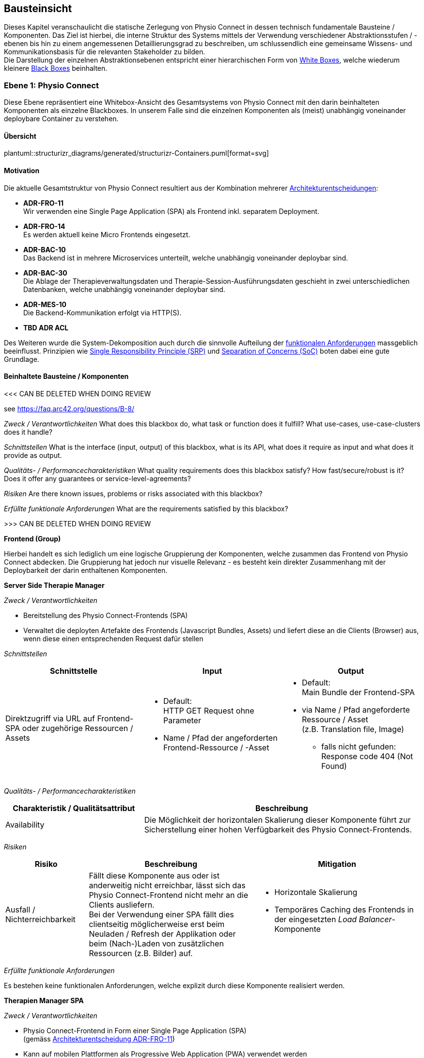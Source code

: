 [[section-building-block-view]]
== Bausteinsicht

Dieses Kapitel veranschaulicht die statische Zerlegung von Physio Connect in dessen technisch fundamentale Bausteine / Komponenten. Das Ziel ist hierbei, die interne Struktur des Systems mittels der Verwendung verschiedener Abstraktionsstufen / -ebenen bis hin zu einem angemessenen Detaillierungsgrad zu beschreiben, um schlussendlich eine gemeinsame Wissens- und Kommunikationsbasis für die relevanten Stakeholder zu bilden. +
Die Darstellung der einzelnen Abstraktionsebenen entspricht einer hierarchischen Form von https://faq.arc42.org/questions/B-9/[White Boxes], welche wiederum kleinere https://faq.arc42.org/questions/B-8/[Black Boxes] beinhalten.

=== Ebene 1: Physio Connect

Diese Ebene repräsentiert eine Whitebox-Ansicht des Gesamtsystems von Physio Connect mit den darin beinhalteten Komponenten als einzelne Blackboxes. In unserem Falle sind die einzelnen Komponenten als (meist) unabhängig voneinander deploybare Container zu verstehen. 

==== Übersicht

plantuml::structurizr_diagrams/generated/structurizr-Containers.puml[format=svg]

==== Motivation

Die aktuelle Gesamtstruktur von Physio Connect resultiert aus der Kombination mehrerer link:09_architecture_decisions.adoc#section-design-decisions[Architekturentscheidungen]:

* **ADR-FRO-11** +
Wir verwenden eine Single Page Application (SPA) als Frontend inkl. separatem Deployment.
* **ADR-FRO-14** +
Es werden aktuell keine Micro Frontends eingesetzt.
* **ADR-BAC-10** +
Das Backend ist in mehrere Microservices unterteilt, welche unabhängig voneinander deploybar sind.
* **ADR-BAC-30** +
Die Ablage der Therapieverwaltungsdaten und Therapie-Session-Ausführungsdaten geschieht in zwei unterschiedlichen Datenbanken, welche unabhängig voneinander deploybar sind.
* **ADR-MES-10** +
Die Backend-Kommunikation erfolgt via HTTP(S).
* **TBD ADR ACL**

Des Weiteren wurde die System-Dekomposition auch durch die sinnvolle Aufteilung der link:../requirements_engineering/functional_requirements.adoc#section-functional-requirements[funktionalen Anforderungen] massgeblich beeinflusst. Prinzipien wie https://blog.cleancoder.com/uncle-bob/2014/05/08/SingleReponsibilityPrinciple.html[Single Responsibility Principle (SRP)] und https://deviq.com/principles/separation-of-concerns[Separation of Concerns (SoC)] boten dabei eine gute Grundlage.

==== Beinhaltete Bausteine / Komponenten

<<< CAN BE DELETED WHEN DOING REVIEW

see https://faq.arc42.org/questions/B-8/

__Zweck / Verantwortlichkeiten__
What does this blackbox do, what task or function does it fulfill? What use-cases, use-case-clusters does it handle?

__Schnittstellen__
What is the interface (input, output) of this blackbox, what is its API, what does it require as input and what does it provide as output.

__Qualitäts- / Performancecharakteristiken__
What quality requirements does this blackbox satisfy? How fast/secure/robust is it? Does it offer any guarantees or service-level-agreements?

__Risiken__
Are there known issues, problems or risks associated with this blackbox?

__Erfüllte funktionale Anforderungen__
What are the requirements satisfied by this blackbox?

>>> CAN BE DELETED WHEN DOING REVIEW

**Frontend (Group)**

Hierbei handelt es sich lediglich um eine logische Gruppierung der Komponenten, welche zusammen das Frontend von Physio Connect abdecken. Die Gruppierung hat jedoch nur visuelle Relevanz - es besteht kein direkter Zusammenhang mit der Deploybarkeit der darin enthaltenen Komponenten.

**Server Side Therapie Manager**

__Zweck / Verantwortlichkeiten__

* Bereitstellung des Physio Connect-Frontends (SPA)
* Verwaltet die deployten Artefakte des Frontends (Javascript Bundles, Assets) und liefert diese an die Clients (Browser) aus, wenn diese einen entsprechenden Request dafür stellen

__Schnittstellen__

[options="header"]
|===
|Schnittstelle|Input|Output

|Direktzugriff via URL auf Frontend-SPA oder zugehörige Ressourcen / Assets 
a|
* Default: +
HTTP GET Request ohne Parameter
* Name / Pfad der angeforderten Frontend-Ressource / -Asset

a|
* Default: +
Main Bundle der Frontend-SPA
* via Name / Pfad angeforderte Ressource / Asset +
(z.B. Translation file, Image)
** falls nicht gefunden: +
Response code 404 (Not Found)

|===

__Qualitäts- / Performancecharakteristiken__

[options="header",cols="2,4"]
|===
|Charakteristik / Qualitätsattribut|Beschreibung

|Availability
|Die Möglichkeit der horizontalen Skalierung dieser Komponente führt zur Sicherstellung einer hohen Verfügbarkeit des Physio Connect-Frontends.

|===

__Risiken__

[options="header",cols="2,4,4"]
|===
|Risiko|Beschreibung|Mitigation

|Ausfall / Nichterreichbarkeit
|Fällt diese Komponente aus oder ist anderweitig nicht erreichbar, lässt sich das Physio Connect-Frontend nicht mehr an die Clients ausliefern. +
Bei der Verwendung einer SPA fällt dies clientseitig möglicherweise erst beim Neuladen / Refresh der Applikation oder beim (Nach-)Laden von zusätzlichen Ressourcen (z.B. Bilder) auf.
a|
* Horizontale Skalierung
* Temporäres Caching des Frontends in der eingesetzten __Load Balancer__-Komponente

|===

__Erfüllte funktionale Anforderungen__

Es bestehen keine funktionalen Anforderungen, welche explizit durch diese Komponente realisiert werden.

**Therapien Manager SPA**

__Zweck / Verantwortlichkeiten__

* Physio Connect-Frontend in Form einer Single Page Application (SPA) +
(gemäss link:09_architecture_decisions.adoc#section-design-decisions[Architekturentscheidung ADR-FRO-11])
* Kann auf mobilen Plattformen als Progressive Web Application (PWA) verwendet werden +
(gemäss link:09_architecture_decisions.adoc#section-design-decisions[Architekturentscheidung ADR-FRO-13])

__Schnittstellen__

[options="header"]
|===
|Schnittstelle|Input|Output

|Benutzerschnittstelle (UI)
|User Input (Maus, Tastatur)
|Anzeige des Layouts, grafischen Komponenten, visuellen Effekten usw.

|Integrierter API Client für Backend HTTP Requests / Responses
|HTTP Responses von Physio Connect-Backend +
(als Antwort auf Requests)
|HTTP Requests an Physio Connect-Backend +
(via __Load Balancer__-Komponente)

|===

__Qualitäts- / Performancecharakteristiken__

[options="header",cols="2,4"]
|===
|Charakteristik / Qualitätsattribut|Beschreibung

|Usability / Operability
|Durch die Verwendung einer PWA kann der Endbenutzer diejenigen Use Cases einfacher realisieren, welche auf die nativen Funktionalitäten eines Smartphones zurückgreifen (z.B. Aufnahme von Fotos / Bildern via eingebauter Kamera, welche als Teil einer Übungsdefinition hochgeladen werden können).

|===

__Risiken__

Es bestehen keine spezifischen Risiken im Zusammenhang mit dieser Komponente.

__Erfüllte link:../requirements_engineering/functional_requirements.adoc#section-functional-requirements[funktionale Anforderungen]__

[options="header",cols="1,4"]
|===
|ID|Name

|-
|-

|===

**Load Balancer**

__Zweck / Verantwortlichkeiten__

* Zentraler Entrypoint für den Zugriff auf Physio Connect - alle eingehenden Requests laufen über diese Komponente
* Reverse Proxy: +
** Weiterleitung der eingehenden Requests an die APIs der dafür zuständigen Komponenten
** Weiterleitung der Frontend- / Backend-Responses an den Client, welcher den initialen Request gestellt hat
* Lastverteilung von eingehenden, identischen Requests auf redundant betriebene Instanzen der dafür zuständigen Komponente
* Mögliches Caching von statischen, mehrfach angeforderten Inhalten +
(z.B. Frontend-SPA)
* Sicherstellung der Verwendung einer verschlüsselten HTTPS-Verbindung (SSL / TLS)

__Schnittstellen__

[options="header"]
|===
|Schnittstelle|Input|Output

|Request-Handler für Frontend-URLs
|Request, für welchen das Physio Connect-Frontend zuständig ist
|Weiterleitung des Requests an die Komponente __Server Side Therapie Manager__ +
(mittels konfiguriertem URL-Mapping)

|Response-Handler für Frontend-URLs
|Response der Komponente __Server Side Therapie Manager__ auf einen initialen Request
|Weiterleitung der Response an den Client, welcher den initialen Request gestellt hat

|Request-Handler für Backend-URLs
|Request, für welchen eine Komponente des Physio Connect-Backends zuständig ist
|Weiterleitung des Requests an die verantwortliche Backend-Komponente +
(mittels konfiguriertem URL-Mapping)

|Response-Handler für Backend-URLs
|Response einer Backend-Komponente auf einen initialen Request
|Weiterleitung der Response an den Client, welcher den initialen Request gestellt hat

|===

__Qualitäts- / Performancecharakteristiken__

[options="header",cols="2,4"]
|===
|Charakteristik / Qualitätsattribut|Beschreibung

|Skalierbarkeit
|Eingehende Requests können auf unterschiedliche Instanzen einer Komponente weitergeleitet werden, was eine horizontalen Skalierung dieser Komponente ermöglicht.

|Availability / Fault Tolerance
|Bei dem Ausfall einer Komponenteninstanz können eingehende Requests auf diejenigen Instanzen der Komponente weitergeleitet werden, welche aktuell noch funktionieren.

|Performance Efficiency / Time behaviour
a|
Durch das temporäre Caching statischer Inhalte (z.B. Frontend-SPA) kann die allgemeine Performance durch tiefere Response-Zeiten optimiert werden, indem die Weiterleitung des Requests zur Frontend- / Backend-Komponente wegfällt. +
Betrifft die folgenden link:10_quality_requirements#section-quality-requirements[Qualitätsszenarien]:

* SZ-TIB-1

|Security
|Der Reverse Proxy fungiert als Vermittler zwischen Client und Physio Connect-System, wodurch die APIs der internen Komponenten nicht öffentlich gemacht werden müssen. +
Des Weiteren kann der Load Balancer / Reverse Proxy auch dazu verwendet werden, um Sicherheitsmassnahmen wie Verschlüsselung und Authentifizierung sicherzustellen.

|===

__Risiken__

[options="header",cols="2,4,4"]
|===
|Risiko|Beschreibung|Mitigation

|Ausfall / Nichterreichbarkeit
|Fällt der Load Balancer / Reverse Proxy aus oder ist anderweitig nicht erreichbar, ist Physio Connect als Gesamtsystem (öffentlich) nicht mehr erreichbar.
|Zuverlässiges Monitoring mit dem Auslösen von Benachrichtigungen, wenn die Komponente nicht mehr erreichbar ist (kontinuierlich abgesetzter Heartbeat)

|===

__Erfüllte funktionale Anforderungen__

Es bestehen keine funktionalen Anforderungen, welche explizit durch diese Komponente realisiert werden.

**Planung (Group)**

Hierbei handelt es sich lediglich um eine logische Gruppierung der Komponenten, welche zusammen die Funktionalität der Gesamttherapie-Verwaltung abdecken. Die Gruppierung hat jedoch nur visuelle Relevanz - es besteht kein direkter Zusammenhang mit der Deploybarkeit der darin enthaltenen Komponenten.

**Therapie Planungs Service**

__Zweck / Verantwortlichkeiten__

Dieser Service ist für die Planung und Verwaltung von Gesamttherapien, Therapie-Sessions und Therapieübungen verantwortlich.

__Schnittstellen__

[options="header"]
|===
|Schnittstelle|Input|Output

|REST API für die Planung / Verwaltung von Gesamttherapien
|HTTP Request mit Bearer Access Token (JWT) und Payload (notwendig je nach Request)
a|
HTTP Response abhängig von Situation:

* Code 200 / 201 / 204 wenn die Verarbeitung erfolgreich war
* Code 401 wenn der mitgelieferte Access Token ungültig ist +
(= Authentifizierung fehlgeschlagen)
* Code 403 wenn der aufrufende Benutzer gemäss Autorisierungsinformationen im Access Token nicht für die Aktion zugelassen ist +
(= unzureichende Berechtigung)
* Code 404 wenn eine notwendige Ressource intern nicht gefunden wurde
* Code 500 wenn ein interner Fehler auftritt (inkl. zusätzilcher Beschreibung des Fehlers)

|REST API für die Planung / Verwaltung von Therapie-Sessions
|HTTP Request mit Bearer Access Token (JWT) und Payload (notwendig je nach Request)
a|
HTTP Response abhängig von Situation:

* Code 200 / 201 / 204 wenn die Verarbeitung erfolgreich war
* Code 401 wenn der mitgelieferte Access Token ungültig ist +
(= Authentifizierung fehlgeschlagen)
* Code 403 wenn der aufrufende Benutzer gemäss Autorisierungsinformationen im Access Token nicht für die Aktion zugelassen ist +
(= unzureichende Berechtigung)
* Code 404 wenn eine notwendige Ressource intern nicht gefunden wurde
* Code 500 wenn ein interner Fehler auftritt (inkl. zusätzilcher Beschreibung des Fehlers)

|REST API für die Planung / Verwaltung von Therapieübungen
|HTTP Request mit Bearer Access Token (JWT) und Payload (notwendig je nach Request)
a|
HTTP Response abhängig von Situation:

* Code 200 / 201 / 204 wenn die Verarbeitung erfolgreich war
* Code 401 wenn der mitgelieferte Access Token ungültig ist +
(= Authentifizierung fehlgeschlagen)
* Code 403 wenn der aufrufende Benutzer gemäss Autorisierungsinformationen im Access Token nicht für die Aktion zugelassen ist +
(= unzureichende Berechtigung)
* Code 404 wenn eine notwendige Ressource intern nicht gefunden wurde
* Code 500 wenn ein interner Fehler auftritt (inkl. zusätzilcher Beschreibung des Fehlers)

|REST API Client für ausgehende Requests an __Ausführungs Service__
|HTTP Response der Komponente __Ausführungs Service__ zu einem vorgängig abgesendeten Request +
(siehe Schnittstellen von __Ausführungs Service__ für die Response Codes der betroffenen REST API)
|HTTP Requests an REST API der Komponente __Ausführungs Service__

|REST API Client für HTTP Requests an __Übungskatalog Wrapper__ +
Der Client-Code wird automatisch über die publizierte Spezifikation der REST API vom __Übungskatalog Wrapper__ generiert (z.B. via https://openapi-generator.tech/[OpenAPI Generator]).
a|
Je nach API Endpoint benötigte Informationen, welche vom API Client entgegengenommen und in einen entsprechenden Request verpackt werden:

* Route Parameter +
(z.B. Übungs-ID)
* Request Parameter
* HTTP Header Value
* Request Payload

|HTTP Request an REST API der Komponente __Übungskatalog Wrapper__ gemäss der aufgerufenen Methode des API Clients und den angegebenen Informationen (siehe Input)

|REST API Client für HTTP Requests an __Benutzerverwaltung Wrapper__ +
Der Client-Code wird automatisch über die publizierte Spezifikation der REST API vom __Benutzerverwaltung Wrapper__ generiert (z.B. via https://openapi-generator.tech/[OpenAPI Generator]).
a|
Je nach API Endpoint benötigte Informationen, welche vom API Client entgegengenommen und in einen entsprechenden Request verpackt werden:

* Route Parameter +
(z.B. Benutzer-ID)
* Request Parameter
* HTTP Header Value
* Request Payload

|HTTP Request an REST API der Komponente __Benutzerverwaltung Wrapper__ gemäss der aufgerufenen Methode des API Clients und den angegebenen Informationen (siehe Input)

|Adapter für die Kommunikation mit __Therapie Planungs Datenbank__
|Response von Datenbanksystem via TCP/IP zu vorgängig abgesetzter Query / Operation, abstrahiert durch ODBC / JDBC Driver oder Datenbank client library
|Query / Operation via TCP/IP, abstrahiert durch ODBC / JDBC Driver oder Datenbank client library

|===

__Qualitäts- / Performancecharakteristiken__

[options="header",cols="2,4"]
|===
|Charakteristik / Qualitätsattribut|Beschreibung

|Compatibility / Interoperability
a|
Betrifft die folgenden link:10_quality_requirements#section-quality-requirements[Qualitätsszenarien]:

* SZ-IOP-2
* SZ-IOP-3
* SZ-IOP-4
* SZ-IOP-5
* SZ-IOP-6

|Security / Confidentiality
a|
Betrifft die folgenden link:10_quality_requirements#section-quality-requirements[Qualitätsszenarien]:

* SZ-CNF-4

|Maintainability / Modifiability
a|
Betrifft die folgenden link:10_quality_requirements#section-quality-requirements[Qualitätsszenarien]:

* SZ-MOD-1
* SZ-MOD-5

|Reliability / Fault tolerance
a|
Betrifft die folgenden link:10_quality_requirements#section-quality-requirements[Qualitätsszenarien]:

* SZ-FLT-1
* SZ-FLT-2

|===

__Risiken__

[options="header",cols="2,4,4"]
|===
|Risiko|Beschreibung|Mitigation

|Ausfall / Nichterreichbarkeit
|Fällt der Therapie Planungs Service aus oder ist anderweitig nicht erreichbar, können Gesamttherapien, Therapie-Sessions und Therapieübungen nicht mehr geplant oder verwaltet werden.
a|
* Horizontale Skalierung des Services auf mehrere redundante Instanzen, beispielsweise in Failover-Konfiguration +
(damit zu jedem Zeitpunkt eine Service-Instanz erreichbar ist)
* Zuverlässiges Monitoring mit dem Auslösen von Benachrichtigungen, wenn eine Service-Instanz nicht mehr erreichbar ist (kontinuierlich abgesetzter Heartbeat)

|===

__Erfüllte link:../requirements_engineering/functional_requirements.adoc#section-functional-requirements[funktionale Anforderungen]__

[options="header",cols="1,4"]
|===
|ID|Name

|-
|-

|===

**Therapie Planungs Datenbank**

__Zweck / Verantwortlichkeiten__

Diese Datenbank dient als Persistenz für die Daten, welche im Kontext des __Therapie Planungs Service__ verarbeitet werden.

__Schnittstellen__

Die Art und Anzahl der Schnittstellen hängt vom verwendeten Datenbankmodell ab. Im Falle der __Therapie Planungs Datenbank__ fiel die Wahl gemäss link:09_architecture_decisions.adoc#section-design-decisions[Architekturentscheidung ADR-BAC-31] auf eine relationale (SQL) oder Dokumentdatenbank (NoSQL).

Eine relationale Datenbank stellt typischerweise folgende Schnittstellen bereit:

* Native API
* JDBC Driver +
(falls Java als primäre Programmiersprache verwendet wird)
* ODBC Driver
* Client library als Abstraktionsschicht für eine unterstütze Programmiersprache

Als Abfragesprache wird normalerweise SQL verwendet, die Kommunikation verläuft via TCP/IP.

Eine Dokumentdatenbank (NoSQL) stellt typischerweise folgende Schnittstellen bereit:

* Native API
* REST API
* Query Language +
(z.B. MongoDB Query Language (MQL) für MongoDB)
* Client library als Abstraktionsschicht für eine unterstütze Programmiersprache

Als Abfragesprache wird normalerweise das vom jeweiligen Datenbankmanagementsystem unterstütze Protokoll verwendet (z.B. MongoDB Query Language (MQL) für MongoDB), die Kommunikation verläuft via TCP/IP.

__Qualitäts- / Performancecharakteristiken__

[options="header",cols="2,4"]
|===
|Charakteristik / Qualitätsattribut|Beschreibung

|Flexibilität
a|Bei der Verwendung einer Dokumentdatenbank profitiert man von einer höheren Flexibilität, wenn abzuspeichernde Daten einem dynamischen Schema entsprechen.

|Skalierbarkeit
a|Sowohl relationale als auch Dokumentdatenbanken lassen sich bei Bedarf vertikal sowie horizontal skalieren. Letzere Variante resultiert jedoch in der Abklärung und Definition weiterer Aspekte, wie beispielsweise einer effizienten und zuverlässigen Datensynchronisation zwischen den einzelnen Datenbankinstanzen zur Erhaltung der Datenkonsistenz.

|Performance Efficiency / Time behaviour
a|Sowohl relationale als auch aktuelle Dokumentdatenbanken sind auf grosse Datenmengen und die Performance-Optimierung bei Abfragen und Speichervorgängen ausgelegt. Ebenso lassen sich parallele Datenzugriffe und die diesbezügliche Sicherstellung der Datenintegrität und -konsistenz via Transaktionsmanagement sicherstellen. +
Betrifft die folgenden link:10_quality_requirements#section-quality-requirements[Qualitätsszenarien]:

* SZ-TIB-1

|===

__Risiken__

[options="header",cols="2,4,4"]
|===
|Risiko|Beschreibung|Mitigation

|Ausfall / Nichterreichbarkeit
|Analog zu dem definierten link:11_technical_risks#section-technical-risks[technischen Risiko RTD-AUS-10] besteht auch für die __Therapie Planungs Datenbank__ die grundsätzliche Gefahr eines unerwarteten Ausfalls, welcher sich über einen kritischen Zeitrahmen spannt und somit die Funktionstüchtigkeit von PhysioConnect massgebend einschränkt.
a|
Generell können identische Massnahmen wie für __RTD-AUS-10__ in Betracht gezogen werden:

* Horizontale Skalierung der Datenbank auf mehrere redundante Instanzen, beispielsweise in Failover-Konfiguration mit aktiver Datenreplikation +
(damit zu jedem Zeitpunkt ein Datenbank-Instanz erreichbar ist)
* Zuverlässiges Monitoring mit dem Auslösen von Benachrichtigungen, wenn eine Datenbank-Instanz nicht mehr erreichbar ist (kontinuierlich abgesetzter Heartbeat)

|Datenverlust / -korruption infolge eines technischen Fehlers oder einer Cyber-Attacke
|Analog zu dem definierten link:11_technical_risks#section-technical-risks[technischen Risiko RTD-AUS-20] besteht auch für die __Therapie Planungs Datenbank__ die grundsätzliche Gefahr, dass die Datenkonsistenz / -integrität durch deren Korruption beeinträchtigt wird, oder dass Daten gänzlich verloren gehen. Im Falle von korrupten Daten muss ebenfalls mit unerwarteten side-effects seitens der Applikationslogik von PhysioConnect gerechnet werden, welche die allgemeine Funktionstüchtigkeit des Systems beeinträchtigen können.
a|
Generell können identische Massnahmen wie für __RTD-AUS-20__ in Betracht gezogen werden:

* Regelmässige Backups
* Datenintegritätsprüfungen
* Transaktionsmanagement
* Datenreplikation
* User Access Control (Zugriffskontrolle, Autorisierung)

|===

__Erfüllte link:../requirements_engineering/functional_requirements.adoc#section-functional-requirements[funktionale Anforderungen]__

[options="header",cols="1,4"]
|===
|ID|Name

|-
|-

|===

**Ausführung (Group)**

Hierbei handelt es sich lediglich um eine logische Gruppierung der Komponenten, welche zusammen die Funktionalität der Therapie-Session-Ausführung abdecken. Die Gruppierung hat jedoch nur visuelle Relevanz - es besteht kein direkter Zusammenhang mit der Deploybarkeit der darin enthaltenen Komponenten.

**Ausführungs Service**

__Zweck / Verantwortlichkeiten__

Dieser Service ist für die Verarbeitung der Daten verantwortlich, welche von den Patienten während der Ausführung einer Therapie-Session aufgezeichnet werden. Einerseits gehören hierzu Messdaten wie Puls oder Bludruck, andererseits aber auch übungsspezifische Ausführungsinformationen wie effektive Sets / Reps oder Patienten- / Therapeutenrückmeldungen zu durchgeführten Übungen.

__Schnittstellen__

[options="header"]
|===
|Schnittstelle|Input|Output

|REST API für die Verwaltung von Messdaten und Ausführungsinformationen
|HTTP Request mit Bearer Access Token (JWT) und Payload (notwendig je nach Request)
a|
HTTP Response abhängig von Situation:

* Code 200 / 201 / 204 wenn die Verarbeitung erfolgreich war
* Code 401 wenn der mitgelieferte Access Token ungültig ist +
(= Authentifizierung fehlgeschlagen)
* Code 403 wenn der aufrufende Benutzer gemäss Autorisierungsinformationen im Access Token nicht für die Aktion zugelassen ist +
(= unzureichende Berechtigung)
* Code 404 wenn eine notwendige Ressource intern nicht gefunden wurde
* Code 500 wenn ein interner Fehler auftritt (inkl. zusätzilcher Beschreibung des Fehlers)

|REST API für die Verwaltung von Patienten- / Therapeutenrückmeldungen
|HTTP Request mit Bearer Access Token (JWT) und Payload (notwendig je nach Request)
a|
HTTP Response abhängig von Situation:

* Code 200 / 201 / 204 wenn die Verarbeitung erfolgreich war
* Code 401 wenn der mitgelieferte Access Token ungültig ist +
(= Authentifizierung fehlgeschlagen)
* Code 403 wenn der aufrufende Benutzer gemäss Autorisierungsinformationen im Access Token nicht für die Aktion zugelassen ist +
(= unzureichende Berechtigung)
* Code 404 wenn eine notwendige Ressource intern nicht gefunden wurde
* Code 500 wenn ein interner Fehler auftritt (inkl. zusätzilcher Beschreibung des Fehlers)

|Adapter für die Kommunikation mit __Ausführungs Datenbank__
|Response von Datenbanksystem via TCP/IP zu vorgängig abgesetzter Query / Operation, abstrahiert durch ODBC / JDBC Driver oder Datenbank client library
|Query / Operation via TCP/IP, abstrahiert durch ODBC / JDBC Driver oder Datenbank client library

|===

__Qualitäts- / Performancecharakteristiken__

[options="header",cols="2,4"]
|===
|Charakteristik / Qualitätsattribut|Beschreibung

|Compatibility / Interoperability
a|
Betrifft die folgenden link:10_quality_requirements#section-quality-requirements[Qualitätsszenarien]:

* SZ-IOP-1

|Security / Confidentiality
a|
Betrifft die folgenden link:10_quality_requirements#section-quality-requirements[Qualitätsszenarien]:

* SZ-CNF-1
* SZ-CNF-2
* SZ-CNF-3

|Maintainability / Modifiability
a|
Betrifft die folgenden link:10_quality_requirements#section-quality-requirements[Qualitätsszenarien]:

* SZ-MOD-1
* SZ-MOD-2
* SZ-MOD-6
* SZ-MOD-7

|Performance Efficiency / Time behaviour
a|
Betrifft die folgenden link:10_quality_requirements#section-quality-requirements[Qualitätsszenarien]:

* SZ-TIB-1

|===

__Risiken__

[options="header",cols="2,4,4"]
|===
|Risiko|Beschreibung|Mitigation

|Ausfall / Nichterreichbarkeit
|Das link:11_technical_risks#section-technical-risks[technische Risiko RTD-AUS-10] beschreibt die grundsätzliche Gefahr eines unerwarteten Ausfalls des __Ausführungs Service__, welcher sich über einen kritischen Zeitrahmen spannt und somit die Funktionstüchtigkeit von PhysioConnect massgebend einschränkt.
a|
Massnahmen gemäss __RTD-AUS-10__:

* Horizontale Skalierung des Services auf mehrere redundante Instanzen, beispielsweise in Failover-Konfiguration +
(damit zu jedem Zeitpunkt eine Service-Instanz erreichbar ist)
* Zuverlässiges Monitoring mit dem Auslösen von Benachrichtigungen, wenn eine Service-Instanz nicht mehr erreichbar ist (kontinuierlich abgesetzter Heartbeat)
* Schadensausmass eines Ausfalls minimieren, indem die __Mobile Patientenapp__ die Möglichkeit besitzt
** aufgezeichnete Ausführungsdaten lokal zwischenzuspeichern und nachgelagert an PhysioConnect weiterzuleiten oder
** Therapie-Sessions ohne das Sammeln von Ausführungsdaten durchzuführen

|Messdaten-Traffic führt zu hohen Betriebskosten
|Das link:11_technical_risks#section-technical-risks[technische Risiko RTD-TRA-10] beschreibt die Gefahr, dass die kontinuierliche Übermittlung und Verarbeitung der Patienten-Messdaten je nach Anzahl Patienten und parallel ausgeführter Therapie-Sessions zu einem beachtlichen Netzwerk-Traffic führen kann. In Kombination mit einem "Pay as you go"-Kostenmodell, welches bei aktuellen Cloud-Providern standardmässig verwendet wird, kann dies zu teils hohen Betriebskosten führen, welche dem Kunden schlussendlich weiterverrechnet werden.
a|
Massnahmen gemäss __RTD-TRA-10__:

* Verwendung der Preisrechner, welche von den jeweiligen Cloud-Providern zur Verfügung gestellt werden
* Definition von Kosten-Thresholds und Einrichtung von Benachrichtigungen im Falle der Erreichung kritischer Kostenwerte
* Periodisches Monitoring des aktuellen Ressourcenverbrauchs und der prognostizierten Kosten sowie entsprechend transparente Kommunikation mit dem betroffenen Kunden

|===

__Erfüllte link:../requirements_engineering/functional_requirements.adoc#section-functional-requirements[funktionale Anforderungen]__

[options="header",cols="1,4"]
|===
|ID|Name

|-
|-

|===

**Ausführungs Datenbank**

__Zweck / Verantwortlichkeiten__

Diese Datenbank dient als Persistenz für die Daten, welche im Kontext des __Ausführungs Service__ verarbeitet werden (z.B. Patienten-Messdaten).

__Schnittstellen__

Die Art und Anzahl der Schnittstellen hängt vom verwendeten Datenbankmodell ab. Im Falle der __Ausführungs Datenbank__ fiel die Wahl gemäss link:09_architecture_decisions.adoc#section-design-decisions[Architekturentscheidung ADR-BAC-31] auf eine Dokumentdatenbank (NoSQL).

Eine Dokumentdatenbank stellt typischerweise folgende Schnittstellen bereit:

* Native API
* REST API
* Query Language +
(z.B. MongoDB Query Language (MQL) für MongoDB)
* Client library als Abstraktionsschicht für eine unterstütze Programmiersprache

Als Abfragesprache wird normalerweise das vom jeweiligen Datenbankmanagementsystem unterstütze Protokoll verwendet (z.B. MongoDB Query Language (MQL) für MongoDB), die Kommunikation verläuft via TCP/IP.

__Qualitäts- / Performancecharakteristiken__

[options="header",cols="2,4"]
|===
|Charakteristik / Qualitätsattribut|Beschreibung

|Flexibilität
a|Bei der Verwendung einer Dokumentdatenbank profitiert man von einer höheren Flexibilität, wenn abzuspeichernde Daten einem dynamischen Schema entsprechen.

|Skalierbarkeit
a|Dokumentdatenbanken lassen sich bei Bedarf vertikal sowie horizontal skalieren. Letzere Variante resultiert jedoch in der Abklärung und Definition weiterer Aspekte, wie beispielsweise einer effizienten und zuverlässigen Datensynchronisation zwischen den einzelnen Datenbankinstanzen zur Erhaltung der Datenkonsistenz.

|Performance Efficiency / Time behaviour
a|Aktuelle Dokumentdatenbanken sind auf grosse Datenmengen und die Performance-Optimierung bei Abfragen und Speichervorgängen ausgelegt. Ebenso lassen sich parallele Datenzugriffe und die diesbezügliche Sicherstellung der Datenintegrität und -konsistenz via Transaktionsmanagement sicherstellen. +
Betrifft die folgenden link:10_quality_requirements#section-quality-requirements[Qualitätsszenarien]:

* SZ-TIB-1

|===

__Risiken__

[options="header",cols="2,4,4"]
|===
|Risiko|Beschreibung|Mitigation

|Ausfall / Nichterreichbarkeit
|Das link:11_technical_risks#section-technical-risks[technische Risiko RTD-AUS-10] beschreibt die grundsätzliche Gefahr eines unerwarteten Ausfalls der __Ausführungs Datenbank__, welcher sich über einen kritischen Zeitrahmen spannt und somit die Funktionstüchtigkeit von PhysioConnect massgebend einschränkt.
a|
Massnahmen gemäss __RTD-AUS-10__:

* Horizontale Skalierung der Datenbank auf mehrere redundante Instanzen, beispielsweise in Failover-Konfiguration mit aktiver Datenreplikation +
(damit zu jedem Zeitpunkt eine Datenbank-Instanz erreichbar ist)
* Zuverlässiges Monitoring mit dem Auslösen von Benachrichtigungen, wenn eine Datenbank-Instanz nicht mehr erreichbar ist (kontinuierlich abgesetzter Heartbeat)

|Datenverlust / -korruption infolge eines technischen Fehlers oder einer Cyber-Attacke
|Das link:11_technical_risks#section-technical-risks[technische Risiko RTD-AUS-20] die grundsätzliche Gefahr für die __Ausführungs Datenbank__, dass die Datenkonsistenz / -integrität durch deren Korruption beeinträchtigt wird, oder dass Daten gänzlich verloren gehen. Im Falle von korrupten Daten muss ebenfalls mit unerwarteten side-effects seitens der Applikationslogik von PhysioConnect gerechnet werden, welche die allgemeine Funktionstüchtigkeit des Systems beeinträchtigen können.
a|
Massnahmen gemäss __RTD-AUS-20__:

* Regelmässige Backups
* Datenintegritätsprüfungen
* Transaktionsmanagement
* Datenreplikation
* User Access Control (Zugriffskontrolle, Autorisierung)

|Messdaten-Traffic führt zu hohen Betriebskosten
|Das link:11_technical_risks#section-technical-risks[technische Risiko RTD-TRA-10] beschreibt die Gefahr, dass die kontinuierliche Übermittlung und Verarbeitung der Patienten-Messdaten je nach Anzahl Patienten und parallel ausgeführter Therapie-Sessions zu einem beachtlichen Netzwerk-Traffic und Ressourcenverbrauch seitens Datenbank führen kann. In Kombination mit einem "Pay as you go"-Kostenmodell, welches bei aktuellen Cloud-Providern standardmässig verwendet wird, kann dies zu teils hohen Betriebskosten führen, welche dem Kunden schlussendlich weiterverrechnet werden.
a|
Massnahmen gemäss __RTD-TRA-10__:

* Verwendung der Preisrechner, welche von den jeweiligen Cloud-Providern zur Verfügung gestellt werden
* Definition von Kosten-Thresholds und Einrichtung von Benachrichtigungen im Falle der Erreichung kritischer Kostenwerte
* Periodisches Monitoring des aktuellen Ressourcenverbrauchs und der prognostizierten Kosten sowie entsprechend transparente Kommunikation mit dem betroffenen Kunden

|===

__Erfüllte link:../requirements_engineering/functional_requirements.adoc#section-functional-requirements[funktionale Anforderungen]__

[options="header",cols="1,4"]
|===
|ID|Name

|-
|-

|===

**Wrappers (Group)**

Hierbei handelt es sich lediglich um eine logische Gruppierung der Komponenten, welche zusammen die konzipierten Wrapper-Subsysteme / -Services abdecken. Die Gruppierung hat jedoch nur visuelle Relevanz - es besteht kein direkter Zusammenhang mit der Deploybarkeit der darin enthaltenen Komponenten.

**Übungskatalog Wrapper**

__Zweck / Verantwortlichkeiten__

* Komponente zur generellen Abstraktion und Kapselung der Funktionalitäten, welche im Rahmen der Kommunikation zwischen Physio Connect und dem Übungskatalog relevant sind
** Abholen von Übungsinformationen
** Verwaltung von Übungsdefinitionen
** Verwendung / Verknüpfung von Übungsdefinitionen in Therapie-Sessions 
** Verwaltung von Übungskollektionen
* Dient grundsätzlich als https://learn.microsoft.com/en-us/azure/architecture/patterns/anti-corruption-layer[anti-corruption layer (ACL)] zwischen Physio Connect und dem Übungskatalog - gemäss Architekturentscheidung **[TBD Link ADR]**

__Schnittstellen__

[options="header"]
|===
|Schnittstelle|Input|Output

|REST API für die Verwaltung von Übungsdefinitionen
|HTTP Request mit Bearer Access Token (JWT) und Payload (notwendig je nach Request)
a|
HTTP Response abhängig von Situation:

* Code 200 / 201 / 204 wenn die Verarbeitung erfolgreich war
* Code 401 wenn der mitgelieferte Access Token ungültig ist +
(= Authentifizierung fehlgeschlagen)
* Code 403 wenn der aufrufende Benutzer gemäss Autorisierungsinformationen im Access Token nicht für die Aktion zugelassen ist +
(= unzureichende Berechtigung)
* Code 404 wenn eine notwendige Ressource intern nicht gefunden wurde
* Code 500 wenn ein interner Fehler auftritt (inkl. zusätzilcher Beschreibung des Fehlers)

|REST API Client für HTTP Requests an das System __Übungskatalog__. +
Der Client-Code wird automatisch über die publizierte Spezifikation der REST API der __Übungskatalog__ generiert (z.B. via https://openapi-generator.tech/[OpenAPI Generator]).
a|
Je nach API Endpoint benötigte Informationen, welche vom API Client entgegengenommen und in einen entsprechenden Request verpackt werden:

* Route Parameter +
(z.B. Übungs-ID)
* Request Parameter
* HTTP Header Value
* Request Payload

|HTTP Request an REST API des Systems __Übungskatalog__ gemäss der aufgerufenen Methode des API Clients und den angegebenen Informationen (siehe Input)

|===

__Qualitäts- / Performancecharakteristiken__

[options="header",cols="2,4"]
|===
|Charakteristik / Qualitätsattribut|Beschreibung

|Compatibility / Interoperability
a|
Betrifft die folgenden link:10_quality_requirements#section-quality-requirements[Qualitätsszenarien]:

* SZ-IOP-3
* SZ-IOP-4

|Maintainability / Modifiability
a|Da der __Übungskatalog Wrapper__ als anti-corruption layer (ACL) zwischen den internen PhysioConnect-Komponenten und dem Übungskatalog sitzt, können API-Änderungen an letzterem System mittels dedizierter Anpassung der Wrapper-Komponente umgesetzt und gegen die internen PhysioConnect-Komponenten abstrahiert werden, sodass die interne API des Wrappers kompatibel zum definierten Domänenmodell sowie möglichst stabil und rückwärtskompatibel gehalten werden kann. +
Betrifft die folgenden link:10_quality_requirements#section-quality-requirements[Qualitätsszenarien]:

* SZ-MOD-3

|Reliability / Fault tolerance
a|Der __Übungskatalog Wrapper__ dient als interner Kommunikationsadapter zwischen PhysioConnect und dem Übungskatalog. Dementsprechend kann die Komponente auch auftretende Verbindungsprobleme mit dem Übungskatalog gegen aussen abstrahieren und den internen Umsystemen eine Antwort zurückgeben, welche zu einem kontrollierten und resilienten Verhalten des Gesamtsystems führen. +
Betrifft die folgenden link:10_quality_requirements#section-quality-requirements[Qualitätsszenarien]:

* SZ-FLT-1

|Performance Efficiency / Time behaviour
a|Der __Übungskatalog Wrapper__ soll einfach und zustandslos (stateless) gehalten werden, sodass die Komponente mit minimalem Aufwand / Komplexität horizontal skaliert werden kann. +
Betrifft die folgenden link:10_quality_requirements#section-quality-requirements[Qualitätsszenarien]:

* SZ-TIB-1

|===

__Risiken__

[options="header",cols="2,4,4"]
|===
|Risiko|Beschreibung|Mitigation

|Ausfall / Nichterreichbarkeit des Übungskatalogs
|Das link:11_technical_risks#section-technical-risks[technische Risiko RTD-UEB-10] beschreibt die grundsätzliche Gefahr eines unerwarteten Ausfalls des Übungskatalogs, welcher sich über einen kritischen Zeitrahmen spannt und somit die Funktionstüchtigkeit von PhysioConnect massgebend einschränkt.
a|
Massnahmen gemäss __RTD-UEB-10__:

* Zuverlässiges Monitoring mit dem Auslösen von Benachrichtigungen, wenn die Verbindung zwischen __Übungskatalog Wrapper__ und Übungskatalog fehlerhaft ist (kontinuierlich abgesetzter Heartbeat)
* Wrapper-Komponente möglichst resilient implementieren, sodass PhysioConnect zumindest noch eingeschränkt verwendet werden kann

|===

__Erfüllte link:../requirements_engineering/functional_requirements.adoc#section-functional-requirements[funktionale Anforderungen]__

[options="header",cols="1,4"]
|===
|ID|Name

|-
|-

|===

**Benutzerverwaltung Wrapper**

__Zweck / Verantwortlichkeiten__

* Komponente zur generellen Abstraktion und Kapselung der Funktionalitäten, welche im Rahmen der Kommunikation zwischen Physio Connect und der Benutzerverwaltung relevant sind
** Abholen von Benutzerinformationen
** Verwaltung von Benutzern: +
Physiotherapeuten, Vorgesetzte der Physiotherapeuten, Patienten, Administratoren, weitere (technische) Benutzer
** Verknüpfung von Patienten-Benutzern in Gesamttherapien, Therapie-Sessions und Therapieübungen
* Dient grundsätzlich als https://learn.microsoft.com/en-us/azure/architecture/patterns/anti-corruption-layer[anti-corruption layer (ACL)] zwischen Physio Connect und der Benutzerverwaltung - gemäss Architekturentscheidung **[TBD Link ADR]**

__Schnittstellen__

[options="header"]
|===
|Schnittstelle|Input|Output

|REST API für die Verwaltung und Verknüpftung von Benutzern und -informationen
|HTTP Request mit Bearer Access Token (JWT) und Payload (notwendig je nach Request)
a|
HTTP Response abhängig von Situation:

* Code 200 / 201 / 204 wenn die Verarbeitung erfolgreich war
* Code 401 wenn der mitgelieferte Access Token ungültig ist +
(= Authentifizierung fehlgeschlagen)
* Code 403 wenn der aufrufende Benutzer gemäss Autorisierungsinformationen im Access Token nicht für die Aktion zugelassen ist +
(= unzureichende Berechtigung)
* Code 404 wenn eine notwendige Ressource intern nicht gefunden wurde
* Code 500 wenn ein interner Fehler auftritt (inkl. zusätzilcher Beschreibung des Fehlers)

|REST API Client für HTTP Requests an das System __Benutzerverwaltung__. +
Der Client-Code wird automatisch über die publizierte Spezifikation der REST API der __Benutzerverwaltung__ generiert (z.B. via https://openapi-generator.tech/[OpenAPI Generator]).
a|
Je nach API Endpoint benötigte Informationen, welche vom API Client entgegengenommen und in einen entsprechenden Request verpackt werden:

* Route Parameter +
(z.B. Benutzer-ID)
* Request Parameter
* HTTP Header Value
* Request Payload

|HTTP Request an REST API des Systems __Benutzerverwaltung__ gemäss der aufgerufenen Methode des API Clients und den angegebenen Informationen (siehe Input)

|===

__Qualitäts- / Performancecharakteristiken__

[options="header",cols="2,4"]
|===
|Charakteristik / Qualitätsattribut|Beschreibung

|Compatibility / Interoperability
a|
Betrifft die folgenden link:10_quality_requirements#section-quality-requirements[Qualitätsszenarien]:

* SZ-IOP-5

|Maintainability / Modifiability
a|Da der __Benutzerverwaltung Wrapper__ als anti-corruption layer (ACL) zwischen den internen PhysioConnect-Komponenten und der Benutzerverwaltung sitzt, können API-Änderungen an letzterem System mittels dedizierter Anpassung der Wrapper-Komponente umgesetzt und gegen die internen PhysioConnect-Komponenten abstrahiert werden, sodass die interne API des Wrappers kompatibel zum definierten Domänenmodell sowie möglichst stabil und rückwärtskompatibel gehalten werden kann. +
Betrifft die folgenden link:10_quality_requirements#section-quality-requirements[Qualitätsszenarien]:

* SZ-MOD-4

|Reliability / Fault tolerance
a|Der __Benutzerverwaltung Wrapper__ dient als interner Kommunikationsadapter zwischen PhysioConnect und der Benutzerverwaltung. Dementsprechend kann die Komponente auch auftretende Verbindungsprobleme mit der Benutzerverwaltung gegen aussen abstrahieren und den internen Umsystemen eine Antwort zurückgeben, welche zu einem kontrollierten und resilienten Verhalten des Gesamtsystems führen. +
Betrifft die folgenden link:10_quality_requirements#section-quality-requirements[Qualitätsszenarien]:

* SZ-FLT-2

|Performance Efficiency / Time behaviour
a|Der __Benutzerverwaltung Wrapper__ soll einfach und zustandslos (stateless) gehalten werden, sodass die Komponente mit minimalem Aufwand / Komplexität horizontal skaliert werden kann. +
Betrifft die folgenden link:10_quality_requirements#section-quality-requirements[Qualitätsszenarien]:

* SZ-TIB-1

|===

__Risiken__

[options="header",cols="2,4,4"]
|===
|Risiko|Beschreibung|Mitigation

|Ausfall / Nichterreichbarkeit der Benutzerverwaltung
|Das link:11_technical_risks#section-technical-risks[technische Risiko RTD-USR-10] beschreibt die grundsätzliche Gefahr eines unerwarteten Ausfalls der Benutzerverwaltung, welcher sich über einen kritischen Zeitrahmen spannt und somit die Funktionstüchtigkeit von PhysioConnect massgebend einschränkt.
a|
Massnahmen gemäss __RTD-USR-10__:

* Zuverlässiges Monitoring mit dem Auslösen von Benachrichtigungen, wenn die Verbindung zwischen __Benutzerverwaltung Wrapper__ und Benutzerverwaltung fehlerhaft ist (kontinuierlich abgesetzter Heartbeat)
* Wrapper-Komponente möglichst resilient implementieren, sodass PhysioConnect zumindest noch eingeschränkt verwendet werden kann

|===

__Erfüllte link:../requirements_engineering/functional_requirements.adoc#section-functional-requirements[funktionale Anforderungen]__

[options="header",cols="1,4"]
|===
|ID|Name

|-
|-

|===

=== Ebene 2: Deploybare Subsysteme (Containers)

Diese Ebene repräsentiert unterschiedliche Whitebox-Ansichten der als besonders relevant erachteten Subsysteme von Physio Connect mit den darin beinhalteten Komponenten als einzelne Blackboxes.

==== Therapie Planungs Service

plantuml::structurizr_diagrams/generated/structurizr-PlanungsServiceDetails.puml[format=svg]

**Begründung der Struktur**
The reason why this whitebox is structured like it is.

**Beinhaltete Blackbox-Bausteine / -Komponenten**
Names and responsibilities of contained blackboxes, plus references to their detailed description.

**Beziehungen / Schnittstellen zwischen Blackboxes**
Brief description of the (important) relationships between internal blackboxes, plus references to their detailed description.

**Probleme / Risiken**
Know issues or risks with this whitebox, information about eventual technical debt or ideas for improvement


==== Ausführungs Service

plantuml::structurizr_diagrams/generated/structurizr-AusfuehrungsServiceDetails.puml[format=svg]

**Begründung der Struktur**
The reason why this whitebox is structured like it is.

**Beinhaltete Blackbox-Bausteine / -Komponenten**
Names and responsibilities of contained blackboxes, plus references to their detailed description.

**Beziehungen / Schnittstellen zwischen Blackboxes**
Brief description of the (important) relationships between internal blackboxes, plus references to their detailed description.

**Probleme / Risiken**
Know issues or risks with this whitebox, information about eventual technical debt or ideas for improvement
